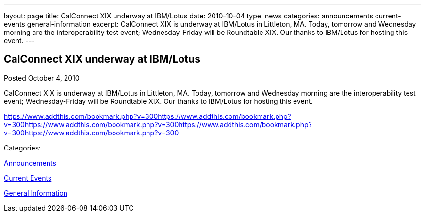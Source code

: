 ---
layout: page
title: CalConnect XIX underway at IBM/Lotus
date: 2010-10-04
type: news
categories: announcements current-events general-information
excerpt: CalConnect XIX is underway at IBM/Lotus in Littleton, MA. Today, tomorrow and Wednesday morning are the interoperability test event; Wednesday-Friday will be Roundtable XIX. Our thanks to IBM/Lotus for hosting this event.
---

== CalConnect XIX underway at IBM/Lotus

[[node-283]]
Posted October 4, 2010 

CalConnect XIX is underway at IBM/Lotus in Littleton, MA. Today, tomorrow and Wednesday morning are the interoperability test event; Wednesday-Friday will be Roundtable XIX. Our thanks to IBM/Lotus for hosting this event.

https://www.addthis.com/bookmark.php?v=300https://www.addthis.com/bookmark.php?v=300https://www.addthis.com/bookmark.php?v=300https://www.addthis.com/bookmark.php?v=300https://www.addthis.com/bookmark.php?v=300

Categories:&nbsp;

link:/news/announcements[Announcements]

link:/news/current-events[Current Events]

link:/news/general-information[General Information]

